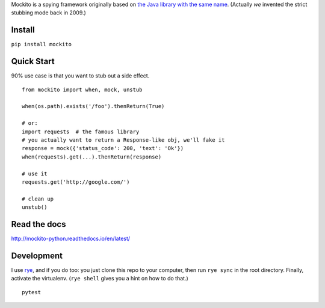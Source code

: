 Mockito is a spying framework originally based on `the Java library with the same name
<https://github.com/mockito/mockito>`_.  (Actually *we* invented the strict stubbing mode
back in 2009.)  

.. image:: https://github.com/kaste/mockito-python/actions/workflows/test-lint-go.yml/badge.svg
    :target: https://github.com/kaste/mockito-python/actions/workflows/test-lint-go.yml


Install
=======

``pip install mockito``



Quick Start
===========

90% use case is that you want to stub out a side effect.

::

    from mockito import when, mock, unstub

    when(os.path).exists('/foo').thenReturn(True)

    # or:
    import requests  # the famous library
    # you actually want to return a Response-like obj, we'll fake it
    response = mock({'status_code': 200, 'text': 'Ok'})
    when(requests).get(...).thenReturn(response)

    # use it
    requests.get('http://google.com/')

    # clean up
    unstub()




Read the docs
=============

http://mockito-python.readthedocs.io/en/latest/



Development
===========

I use `rye <https://rye-up.com/>`_, and if you do too: you just clone this repo
to your computer, then run ``rye sync`` in the root directory.  Finally, activate
the virtualenv.  (``rye shell`` gives you a hint on how to do that.)

::

    pytest

